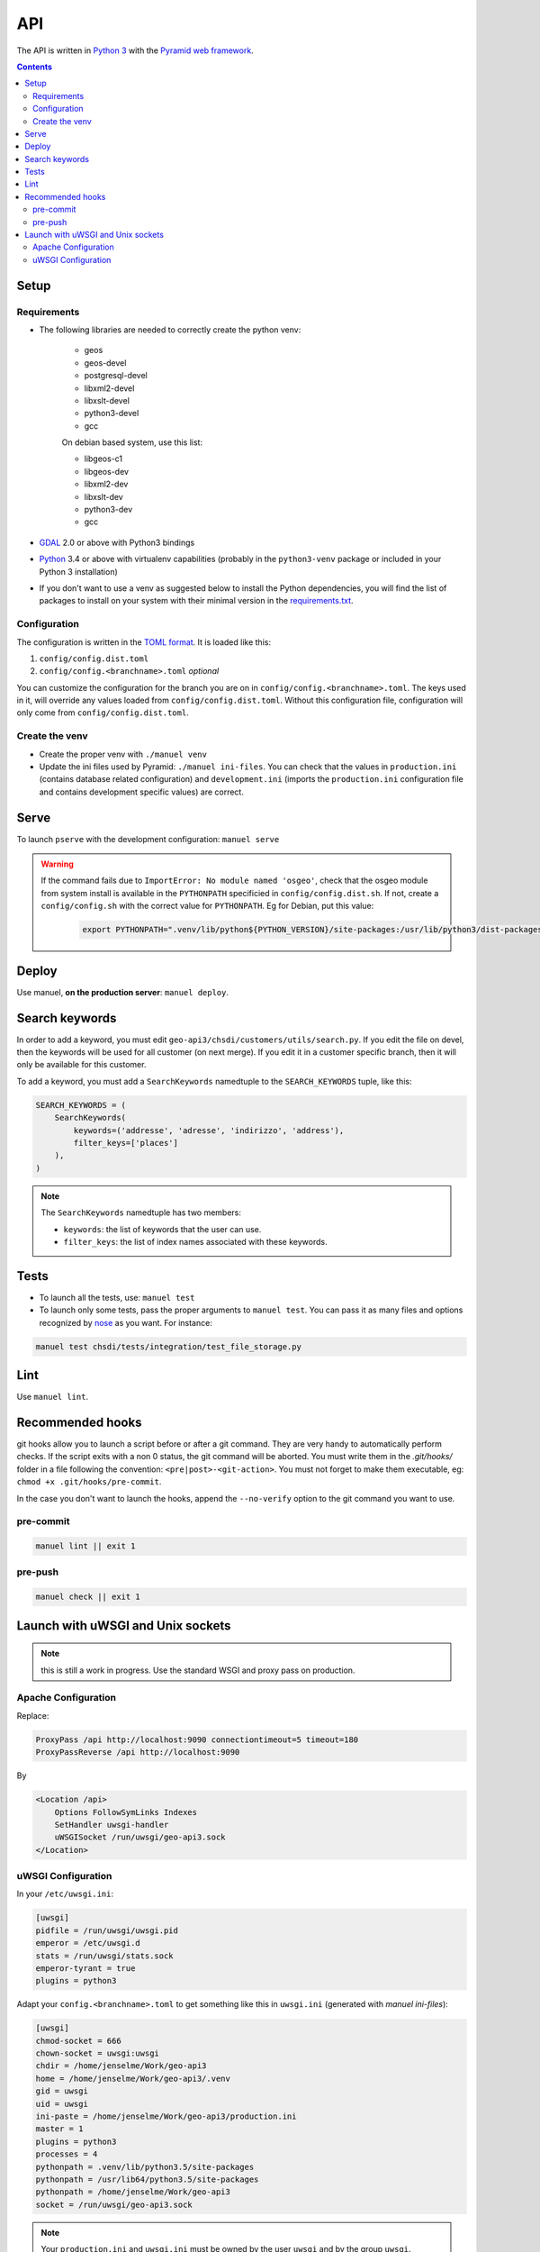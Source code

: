 API
====

The API is written in `Python 3 <https://python.org>`__ with the `Pyramid web framework <http://www.pylonsproject.org/>`__.

.. contents::


Setup
-----

Requirements
~~~~~~~~~~~~

- The following libraries are needed to correctly create the python venv:

   - geos
   - geos-devel
   - postgresql-devel
   - libxml2-devel
   - libxslt-devel
   - python3-devel
   - gcc

   On debian based system, use this list:

   - libgeos-c1
   - libgeos-dev
   - libxml2-dev
   - libxslt-dev
   - python3-dev
   - gcc

- `GDAL <http://www.gdal.org>`__ 2.0 or above with Python3 bindings
- `Python <https://www.python.org/>`__ 3.4 or above with virtualenv capabilities (probably in the ``python3-venv`` package or included in your Python 3 installation)
- If you don't want to use a venv as suggested below to install the Python dependencies, you will find the list of packages to install on your system with their minimal version in the `requirements.txt <https://github.com/ioda-net/geo-api3/blob/devel/requirements.txt>`__.

Configuration
~~~~~~~~~~~~~

The configuration is written in the `TOML format <https://github.com/toml-lang/toml>`__. It is loaded like this:

#. ``config/config.dist.toml``
#. ``config/config.<branchname>.toml`` *optional*

You can customize the configuration for the branch you are on in ``config/config.<branchname>.toml``. The keys used in it, will override any values loaded from ``config/config.dist.toml``. Without this configuration file, configuration will only come from ``config/config.dist.toml``.

Create the venv
~~~~~~~~~~~~~~~

- Create the proper venv with ``./manuel venv``
- Update the ini files used by Pyramid: ``./manuel ini-files``. You can check that the values in ``production.ini`` (contains database related configuration) and ``development.ini`` (imports the ``production.ini`` configuration file and contains development specific values) are correct.


Serve
-----

To launch ``pserve`` with the development configuration: ``manuel serve``

.. warning::

    If the command fails due to ``ImportError: No module named 'osgeo'``, check that the osgeo module from system install is available in the ``PYTHONPATH`` specificied in ``config/config.dist.sh``. If not, create a ``config/config.sh`` with the correct value for ``PYTHONPATH``. Eg for Debian, put this value:

      .. code:: shell

        export PYTHONPATH=".venv/lib/python${PYTHON_VERSION}/site-packages:/usr/lib/python3/dist-packages:$(pwd)"


Deploy
------

Use manuel, **on the production server**: ``manuel deploy``.


.. _ref_dev_api_search-keywords:

Search keywords
---------------

In order to add a keyword, you must edit ``geo-api3/chsdi/customers/utils/search.py``. If you edit the file on devel, then the keywords will be used for all customer (on next merge). If you edit it in a customer specific branch, then it will only be available for this customer.

To add a keyword, you must add a ``SearchKeywords`` namedtuple to the ``SEARCH_KEYWORDS`` tuple, like this:

.. code:: python

    SEARCH_KEYWORDS = (
        SearchKeywords(
            keywords=('addresse', 'adresse', 'indirizzo', 'address'),
            filter_keys=['places']
        ),
    )

.. note::

    The ``SearchKeywords`` namedtuple has two members:

    - ``keywords``: the list of keywords that the user can use.
    - ``filter_keys``: the list of index names associated with these keywords.


Tests
-----

- To launch all the tests, use: ``manuel test``
- To launch only some tests, pass the proper arguments to ``manuel test``. You can pass it as many files and   options recognized by `nose <https://nose.readthedocs.org/en/latest/>`__ as you want. For instance:

.. code:: bash

    manuel test chsdi/tests/integration/test_file_storage.py


Lint
----

Use ``manuel lint``.


Recommended hooks
-----------------

git hooks allow you to launch a script before or after a git command. They are very handy to automatically perform checks. If the script exits with a non 0 status, the git command will be aborted. You must write them in the `.git/hooks/` folder in a file following the convention: ``<pre|post>-<git-action>``. You must not forget to make them executable, eg: ``chmod +x .git/hooks/pre-commit``.

In the case you don't want to launch the hooks, append the ``--no-verify`` option to the git command you want to use.

pre-commit
~~~~~~~~~~

.. code:: bash

    manuel lint || exit 1

pre-push
~~~~~~~~

.. code:: bash

    manuel check || exit 1


Launch with uWSGI and Unix sockets
----------------------------------

.. note::

    this is still a work in progress. Use the standard WSGI and proxy pass on production.

Apache Configuration
~~~~~~~~~~~~~~~~~~~~

Replace:

.. code:: apache

    ProxyPass /api http://localhost:9090 connectiontimeout=5 timeout=180
    ProxyPassReverse /api http://localhost:9090

By

.. code:: apache

    <Location /api>
        Options FollowSymLinks Indexes
        SetHandler uwsgi-handler
        uWSGISocket /run/uwsgi/geo-api3.sock
    </Location>

uWSGI Configuration
~~~~~~~~~~~~~~~~~~~

In your ``/etc/uwsgi.ini``:

.. code:: ini

    [uwsgi]
    pidfile = /run/uwsgi/uwsgi.pid
    emperor = /etc/uwsgi.d
    stats = /run/uwsgi/stats.sock
    emperor-tyrant = true
    plugins = python3

Adapt your ``config.<branchname>.toml`` to get something like this in ``uwsgi.ini`` (generated with `manuel ini-files`):

.. code:: ini

    [uwsgi]
    chmod-socket = 666
    chown-socket = uwsgi:uwsgi
    chdir = /home/jenselme/Work/geo-api3
    home = /home/jenselme/Work/geo-api3/.venv
    gid = uwsgi
    uid = uwsgi
    ini-paste = /home/jenselme/Work/geo-api3/production.ini
    master = 1
    plugins = python3
    processes = 4
    pythonpath = .venv/lib/python3.5/site-packages
    pythonpath = /usr/lib64/python3.5/site-packages
    pythonpath = /home/jenselme/Work/geo-api3
    socket = /run/uwsgi/geo-api3.sock

.. note::

    Your ``production.ini`` and ``uwsgi.ini`` must be owned by the user ``uwsgi`` and by the group ``uwsgi``.
